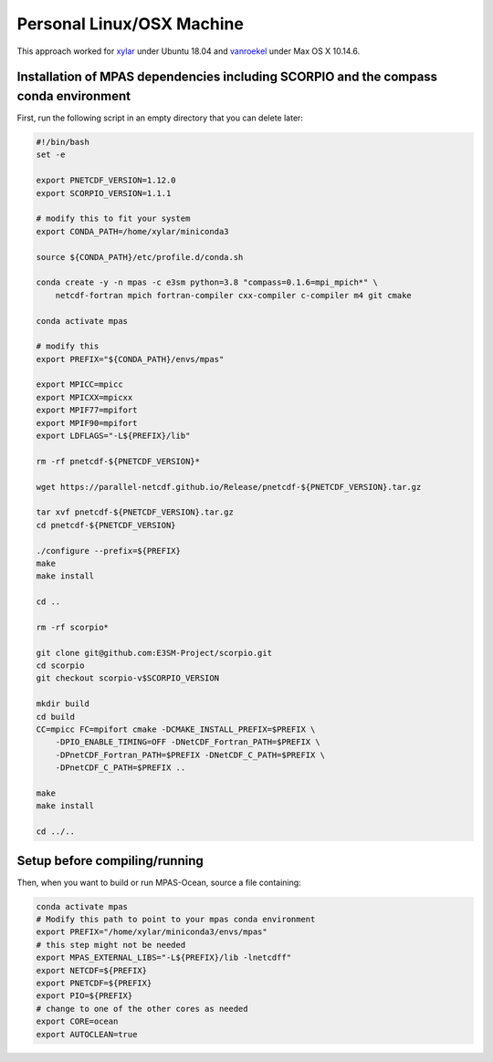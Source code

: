 .. _machine_linux:

Personal Linux/OSX Machine
==========================

This approach worked for `xylar <http://github.com/xylar>`_ under Ubuntu 18.04
and `vanroekel <http://github.com/vanroekel>`_ under Max OS X 10.14.6.

Installation of MPAS dependencies including SCORPIO and the compass conda environment
-------------------------------------------------------------------------------------

First, run the following script in an empty directory that you can delete later:

.. code-block:: bash

    #!/bin/bash
    set -e

    export PNETCDF_VERSION=1.12.0
    export SCORPIO_VERSION=1.1.1

    # modify this to fit your system
    export CONDA_PATH=/home/xylar/miniconda3

    source ${CONDA_PATH}/etc/profile.d/conda.sh

    conda create -y -n mpas -c e3sm python=3.8 "compass=0.1.6=mpi_mpich*" \
        netcdf-fortran mpich fortran-compiler cxx-compiler c-compiler m4 git cmake

    conda activate mpas

    # modify this
    export PREFIX="${CONDA_PATH}/envs/mpas"

    export MPICC=mpicc
    export MPICXX=mpicxx
    export MPIF77=mpifort
    export MPIF90=mpifort
    export LDFLAGS="-L${PREFIX}/lib"

    rm -rf pnetcdf-${PNETCDF_VERSION}*

    wget https://parallel-netcdf.github.io/Release/pnetcdf-${PNETCDF_VERSION}.tar.gz

    tar xvf pnetcdf-${PNETCDF_VERSION}.tar.gz
    cd pnetcdf-${PNETCDF_VERSION}

    ./configure --prefix=${PREFIX}
    make
    make install

    cd ..

    rm -rf scorpio*

    git clone git@github.com:E3SM-Project/scorpio.git
    cd scorpio
    git checkout scorpio-v$SCORPIO_VERSION

    mkdir build
    cd build
    CC=mpicc FC=mpifort cmake -DCMAKE_INSTALL_PREFIX=$PREFIX \
        -DPIO_ENABLE_TIMING=OFF -DNetCDF_Fortran_PATH=$PREFIX \
        -DPnetCDF_Fortran_PATH=$PREFIX -DNetCDF_C_PATH=$PREFIX \
        -DPnetCDF_C_PATH=$PREFIX ..

    make
    make install

    cd ../..

Setup before compiling/running
------------------------------

Then, when you want to build or run MPAS-Ocean, source a file containing:


.. code-block:: bash

    conda activate mpas
    # Modify this path to point to your mpas conda environment
    export PREFIX="/home/xylar/miniconda3/envs/mpas"
    # this step might not be needed
    export MPAS_EXTERNAL_LIBS="-L${PREFIX}/lib -lnetcdff"
    export NETCDF=${PREFIX}
    export PNETCDF=${PREFIX}
    export PIO=${PREFIX}
    # change to one of the other cores as needed
    export CORE=ocean
    export AUTOCLEAN=true
